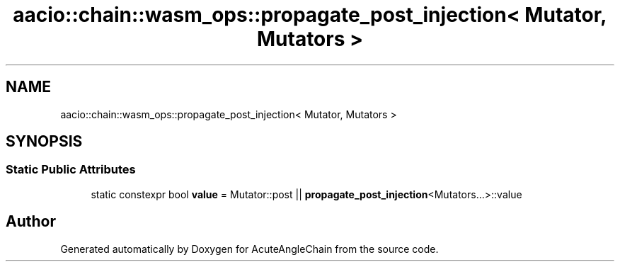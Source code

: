 .TH "aacio::chain::wasm_ops::propagate_post_injection< Mutator, Mutators >" 3 "Sun Jun 3 2018" "AcuteAngleChain" \" -*- nroff -*-
.ad l
.nh
.SH NAME
aacio::chain::wasm_ops::propagate_post_injection< Mutator, Mutators >
.SH SYNOPSIS
.br
.PP
.SS "Static Public Attributes"

.in +1c
.ti -1c
.RI "static constexpr bool \fBvalue\fP = Mutator::post || \fBpropagate_post_injection\fP<Mutators\&.\&.\&.>::value"
.br
.in -1c

.SH "Author"
.PP 
Generated automatically by Doxygen for AcuteAngleChain from the source code\&.
